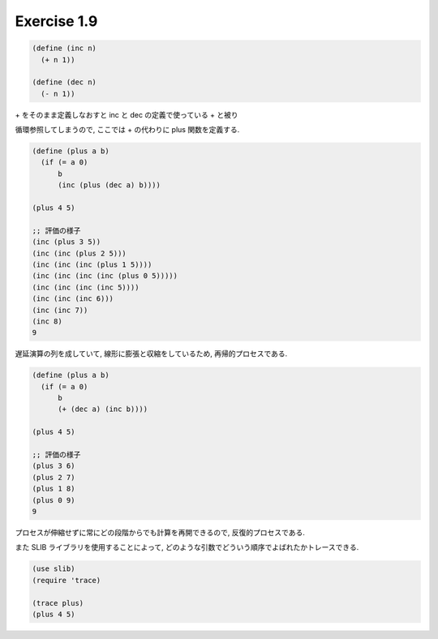 Exercise 1.9
=====================

.. sourcecode:: scheme

   (define (inc n)
     (+ n 1))

   (define (dec n)
     (- n 1))

| + をそのまま定義しなおすと inc と dec の定義で使っている + と被り
循環参照してしまうので, ここでは + の代わりに plus 関数を定義する.

.. sourcecode:: scheme

   (define (plus a b)
     (if (= a 0)
         b
         (inc (plus (dec a) b))))

   (plus 4 5)

   ;; 評価の様子
   (inc (plus 3 5))
   (inc (inc (plus 2 5)))
   (inc (inc (inc (plus 1 5))))
   (inc (inc (inc (inc (plus 0 5)))))
   (inc (inc (inc (inc 5))))
   (inc (inc (inc 6)))
   (inc (inc 7))
   (inc 8)
   9

遅延演算の列を成していて, 線形に膨張と収縮をしているため, 再帰的プロセスである.

.. sourcecode:: scheme

   (define (plus a b)
     (if (= a 0)
         b
         (+ (dec a) (inc b))))

   (plus 4 5)

   ;; 評価の様子
   (plus 3 6)
   (plus 2 7)
   (plus 1 8)
   (plus 0 9)
   9

プロセスが伸縮せずに常にどの段階からでも計算を再開できるので, 反復的プロセスである.

また SLIB ライブラリを使用することによって, どのような引数でどういう順序でよばれたかトレースできる.

.. sourcecode:: scheme

   (use slib)
   (require 'trace)

   (trace plus)
   (plus 4 5)
